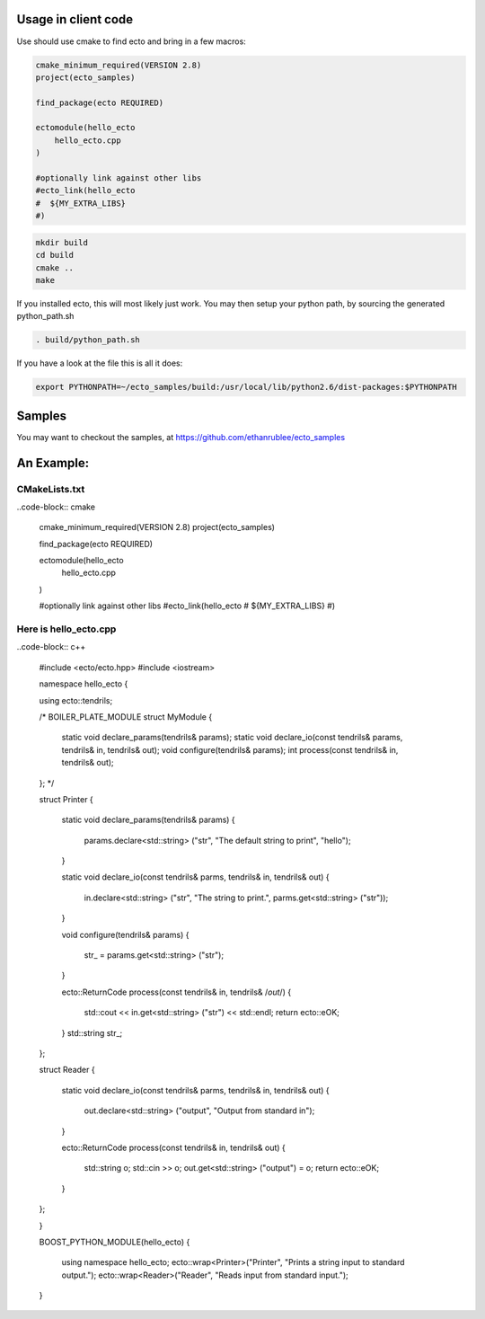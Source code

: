 Usage in client code
================================

Use should use cmake to find ecto and bring in a few macros:

.. code-block:: cmake

  cmake_minimum_required(VERSION 2.8)
  project(ecto_samples)
  
  find_package(ecto REQUIRED)
  
  ectomodule(hello_ecto
      hello_ecto.cpp
  )
  
  #optionally link against other libs
  #ecto_link(hello_ecto
  #  ${MY_EXTRA_LIBS}
  #)

.. code-block:: sh
  
  mkdir build
  cd build
  cmake ..
  make
  

If you installed ecto, this will most likely just work.
You may then setup your python path, by sourcing the generated python_path.sh

.. code-block:: sh
  
  . build/python_path.sh

If you have a look at the file this is all it does:

.. code-block:: sh

  export PYTHONPATH=~/ecto_samples/build:/usr/local/lib/python2.6/dist-packages:$PYTHONPATH
  

Samples
===================================

You may want to checkout the samples, at https://github.com/ethanrublee/ecto_samples

An Example:
===================================

CMakeLists.txt
-----------------------------------

..code-block:: cmake
  
  cmake_minimum_required(VERSION 2.8)
  project(ecto_samples)
  
  find_package(ecto REQUIRED)
  
  ectomodule(hello_ecto
      hello_ecto.cpp
  )
  
  #optionally link against other libs
  #ecto_link(hello_ecto
  #  ${MY_EXTRA_LIBS}
  #)
  
Here is hello_ecto.cpp
----------------------

..code-block:: c++

  #include <ecto/ecto.hpp>
  #include <iostream>
  
  namespace hello_ecto
  {
  
  using ecto::tendrils;
  
  /* BOILER_PLATE_MODULE
  struct MyModule
  {
    static void declare_params(tendrils& params);
    static void declare_io(const tendrils& params, tendrils& in, tendrils& out);
    void configure(tendrils& params);
    int process(const tendrils& in, tendrils& out);
  };
  */
  
  struct Printer
  {
    static void declare_params(tendrils& params)
    {
      params.declare<std::string> ("str", "The default string to print", "hello");
    }
  
    static void declare_io(const tendrils& parms, tendrils& in, tendrils& out)
    {
      in.declare<std::string> ("str", "The string to print.", parms.get<std::string> ("str"));
    }
  
    void configure(tendrils& params)
    {
      str_ = params.get<std::string> ("str");
    }
  
    ecto::ReturnCode process(const tendrils& in, tendrils& /*out*/)
    {
      std::cout << in.get<std::string> ("str") << std::endl;
      return ecto::eOK;
    }
    std::string str_;
  };
  
  struct Reader
  {
    static void declare_io(const tendrils& parms, tendrils& in, tendrils& out)
    {
      out.declare<std::string> ("output", "Output from standard in");
    }
  
    ecto::ReturnCode process(const tendrils& in, tendrils& out)
    {
      std::string o;
      std::cin >> o;
      out.get<std::string> ("output") = o;
      return ecto::eOK;
    }
  };
  
  }
  
  BOOST_PYTHON_MODULE(hello_ecto)
  {
    using namespace hello_ecto;
    ecto::wrap<Printer>("Printer", "Prints a string input to standard output.");
    ecto::wrap<Reader>("Reader", "Reads input from standard input.");
  }
  
  